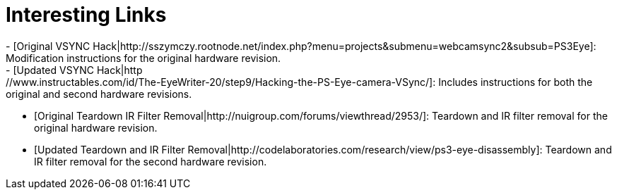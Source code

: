 
Interesting Links
=================
 - [Original VSYNC Hack|http://sszymczy.rootnode.net/index.php?menu=projects&submenu=webcamsync2&subsub=PS3Eye]: Modification instructions for the original hardware revision.
 - [Updated VSYNC Hack|http://www.instructables.com/id/The-EyeWriter-20/step9/Hacking-the-PS-Eye-camera-VSync/]: Includes instructions for both the original and second hardware revisions.
 - [Original Teardown IR Filter Removal|http://nuigroup.com/forums/viewthread/2953/]: Teardown and IR filter removal for the original hardware revision.
 - [Updated Teardown and IR Filter Removal|http://codelaboratories.com/research/view/ps3-eye-disassembly]: Teardown and IR filter removal for the second hardware revision.
